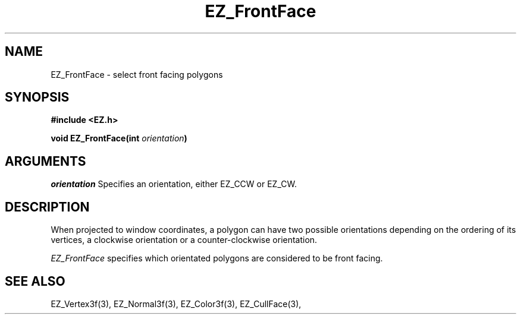 '\"
'\" Copyright (c) 1997 Maorong Zou
'\" 
.TH EZ_FrontFace 3 "" EZWGL "EZWGL Functions"
.BS
.SH NAME
EZ_FrontFace \- select front facing polygons
.SH SYNOPSIS
.nf
.B #include <EZ.h>
.sp
.BI "void  EZ_FrontFace(int " orientation )

.SH ARGUMENTS
\fIorientation\fR Specifies an orientation, either EZ_CCW or EZ_CW.

.SH DESCRIPTION
.PP
When projected to window coordinates, a polygon can have
two possible orientations depending on the ordering of
its vertices, a clockwise orientation or a counter-clockwise orientation.
.PP
\fIEZ_FrontFace\fR specifies which orientated polygons are considered
to be front facing. 

.SH "SEE ALSO"
EZ_Vertex3f(3), EZ_Normal3f(3), EZ_Color3f(3), EZ_CullFace(3),


